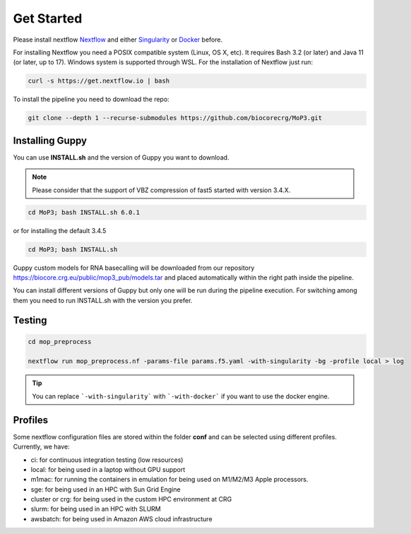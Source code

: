 .. _home-page-install:

**************
Get Started
**************

.. autosummary::
   :toctree: generated

Please install nextflow `Nextflow <https://www.nextflow.io/>`_ and either `Singularity <https://sylabs.io/>`_ or `Docker <https://www.docker.com/>`_ before.

For installing Nextflow you need a POSIX compatible system (Linux, OS X, etc). It requires Bash 3.2 (or later) and Java 11 (or later, up to 17). Windows system is supported through WSL. For the installation of Nextflow just run:

.. code-block:: console

  curl -s https://get.nextflow.io | bash

To install the pipeline you need to download the repo:

.. code-block:: console

   git clone --depth 1 --recurse-submodules https://github.com/biocorecrg/MoP3.git

Installing Guppy
============

You can use **INSTALL.sh** and the version of Guppy you want to download.

.. note::

  Please consider that the support of VBZ compression of fast5 started with version 3.4.X.


.. code-block:: console

  cd MoP3; bash INSTALL.sh 6.0.1

or for installing the default 3.4.5

.. code-block:: console

  cd MoP3; bash INSTALL.sh

Guppy custom models for RNA basecalling will be downloaded from our repository https://biocore.crg.eu/public/mop3_pub/models.tar and placed automatically within the right path inside the pipeline.

You can install different versions of Guppy but only one will be run during the pipeline execution. For switching among them you need to run INSTALL.sh with the version you prefer.

Testing
============

.. code-block:: console

  cd mop_preprocess

  nextflow run mop_preprocess.nf -params-file params.f5.yaml -with-singularity -bg -profile local > log

.. tip::

  You can replace ```-with-singularity``` with ```-with-docker``` if you want to use the docker engine.

Profiles
============
Some nextflow configuration files are stored within the folder **conf** and can be selected using different profiles. Currently, we have:

- ci:              for continuous integration testing (low resources)
- local:           for being used in a laptop without GPU support
- m1mac:           for running the containers in emulation for being used on M1/M2/M3 Apple processors.
- sge:             for being used in an HPC with Sun Grid Engine
- cluster or crg:  for being used in the custom HPC environment at CRG
- slurm:           for being used in an HPC with SLURM
- awsbatch:        for being used in Amazon AWS cloud infrastructure

